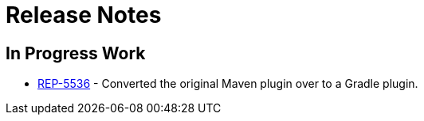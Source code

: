 = Release Notes

== In Progress Work

* https://repose.atlassian.net/browse/REP-5536[REP-5536] - Converted the original Maven plugin over to a Gradle plugin.
